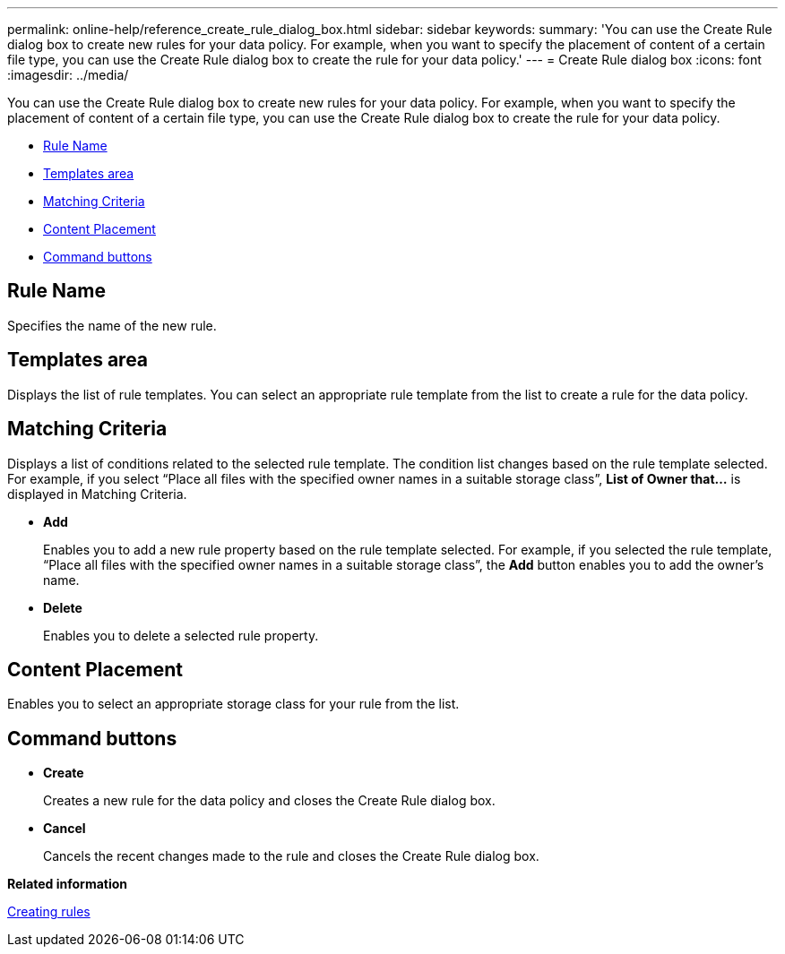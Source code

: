 ---
permalink: online-help/reference_create_rule_dialog_box.html
sidebar: sidebar
keywords: 
summary: 'You can use the Create Rule dialog box to create new rules for your data policy. For example, when you want to specify the placement of content of a certain file type, you can use the Create Rule dialog box to create the rule for your data policy.'
---
= Create Rule dialog box
:icons: font
:imagesdir: ../media/

[.lead]
You can use the Create Rule dialog box to create new rules for your data policy. For example, when you want to specify the placement of content of a certain file type, you can use the Create Rule dialog box to create the rule for your data policy.

* <<SECTION_0A8AA3BE0DFE41D284976A15DD4F4AD5,Rule Name>>
* <<GUID-6E41C56A-A8B0-44D4-B256-9F39BD91FAA1,Templates area>>
* <<SECTION_F2D7992E1C414C70B4B62FA9EA5C1737,Matching Criteria>>
* <<SECTION_04EF2E4E84C446A3856DB523BD18E294,Content Placement>>
* <<SECTION_F7D4679EC50F41C681416655C72DA263,Command buttons>>

== Rule Name

Specifies the name of the new rule.

== Templates area

Displays the list of rule templates. You can select an appropriate rule template from the list to create a rule for the data policy.

== Matching Criteria

Displays a list of conditions related to the selected rule template. The condition list changes based on the rule template selected. For example, if you select "`Place all files with the specified owner names in a suitable storage class`", *List of Owner that...* is displayed in Matching Criteria.

* *Add*
+
Enables you to add a new rule property based on the rule template selected. For example, if you selected the rule template, "`Place all files with the specified owner names in a suitable storage class`", the *Add* button enables you to add the owner's name.

* *Delete*
+
Enables you to delete a selected rule property.

== Content Placement

Enables you to select an appropriate storage class for your rule from the list.

== Command buttons

* *Create*
+
Creates a new rule for the data policy and closes the Create Rule dialog box.

* *Cancel*
+
Cancels the recent changes made to the rule and closes the Create Rule dialog box.

*Related information*

xref:task_creating_rules.adoc[Creating rules]
